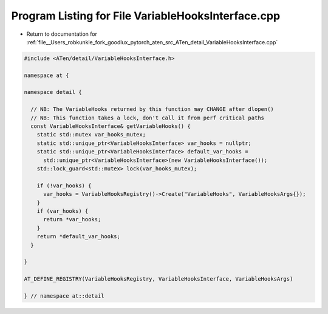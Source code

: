 
.. _program_listing_file__Users_robkunkle_fork_goodlux_pytorch_aten_src_ATen_detail_VariableHooksInterface.cpp:

Program Listing for File VariableHooksInterface.cpp
===================================================

- Return to documentation for :ref:`file__Users_robkunkle_fork_goodlux_pytorch_aten_src_ATen_detail_VariableHooksInterface.cpp`

.. code-block:: cpp

   #include <ATen/detail/VariableHooksInterface.h>
   
   namespace at {
   
   namespace detail {
   
     // NB: The VariableHooks returned by this function may CHANGE after dlopen()
     // NB: This function takes a lock, don't call it from perf critical paths
     const VariableHooksInterface& getVariableHooks() {
       static std::mutex var_hooks_mutex;
       static std::unique_ptr<VariableHooksInterface> var_hooks = nullptr;
       static std::unique_ptr<VariableHooksInterface> default_var_hooks =
         std::unique_ptr<VariableHooksInterface>(new VariableHooksInterface());
       std::lock_guard<std::mutex> lock(var_hooks_mutex);
   
       if (!var_hooks) {
         var_hooks = VariableHooksRegistry()->Create("VariableHooks", VariableHooksArgs{});
       }
       if (var_hooks) {
         return *var_hooks;
       }
       return *default_var_hooks;
     }
   
   }
   
   AT_DEFINE_REGISTRY(VariableHooksRegistry, VariableHooksInterface, VariableHooksArgs)
   
   } // namespace at::detail

